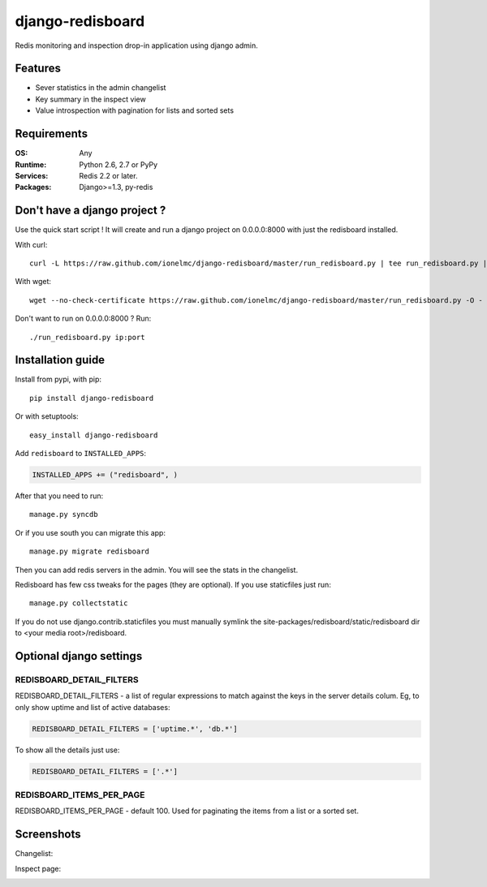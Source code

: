 =============================
    django-redisboard
=============================

.. image:: https://badge.fury.io/py/django-redisboard.png
    :alt: PYPI Package
    :target: https://pypi.python.org/pypi/django-redisboard

Redis monitoring and inspection drop-in application using django admin.

Features
========

* Sever statistics in the admin changelist
* Key summary in the inspect view
* Value introspection with pagination for lists and sorted sets

Requirements
============

:OS: Any
:Runtime: Python 2.6, 2.7 or PyPy
:Services: Redis 2.2 or later.
:Packages: Django>=1.3, py-redis

Don't have a django project ?
=============================

Use the quick start script ! It will create and run a django project on 0.0.0.0:8000 with just the redisboard installed.

With curl::

    curl -L https://raw.github.com/ionelmc/django-redisboard/master/run_redisboard.py | tee run_redisboard.py | sh -e

With wget::

    wget --no-check-certificate https://raw.github.com/ionelmc/django-redisboard/master/run_redisboard.py -O - | tee run_redisboard.py | sh -e

Don't want to run on 0.0.0.0:8000 ? Run::

    ./run_redisboard.py ip:port

Installation guide
==================

Install from pypi, with pip::

    pip install django-redisboard

Or with setuptools::

    easy_install django-redisboard

Add ``redisboard`` to ``INSTALLED_APPS``:

.. code-block:: python

    INSTALLED_APPS += ("redisboard", )

After that you need to run::

    manage.py syncdb

Or if you use south you can migrate this app::

    manage.py migrate redisboard

Then you can add redis servers in the admin. You will see the stats in the changelist.

Redisboard has few css tweaks for the pages (they are optional). If you use staticfiles just run::

    manage.py collectstatic

If you do not use django.contrib.staticfiles you must manually symlink the
site-packages/redisboard/static/redisboard dir to <your media root>/redisboard.

Optional django settings
========================

REDISBOARD_DETAIL_FILTERS
-------------------------

REDISBOARD_DETAIL_FILTERS - a list of regular expressions to match against the keys in the server
details colum. Eg, to only show uptime and list of active databases:

.. code-block:: python

    REDISBOARD_DETAIL_FILTERS = ['uptime.*', 'db.*']

To show all the details just use:

.. code-block:: python

    REDISBOARD_DETAIL_FILTERS = ['.*']

REDISBOARD_ITEMS_PER_PAGE
-------------------------

REDISBOARD_ITEMS_PER_PAGE - default 100. Used for paginating the items from a list or a sorted set.

Screenshots
===========

Changelist:

.. image:: ://github.com/downloads/ionelmc/django-redisboard/screenshot.png

Inspect page:

.. image:: ://github.com/downloads/ionelmc/django-redisboard/redisboard-inspect.png
